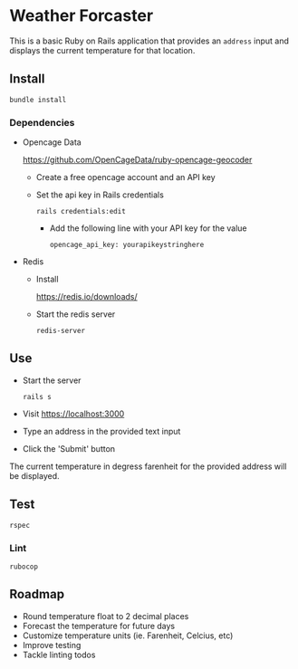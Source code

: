 * Weather Forcaster

  This is a basic Ruby on Rails application that provides an ~address~ input
  and displays the current temperature for that location.

** Install

   : bundle install

*** Dependencies

    - Opencage Data

      https://github.com/OpenCageData/ruby-opencage-geocoder

      - Create a free opencage account and an API key
      - Set the api key in Rails credentials

        : rails credentials:edit

        - Add the following line with your API key for the value

          : opencage_api_key: yourapikeystringhere

    - Redis

      - Install

        https://redis.io/downloads/

      - Start the redis server

        : redis-server

** Use

   - Start the server

     : rails s

   - Visit https://localhost:3000

   - Type an address in the provided text input
   - Click the 'Submit' button

   The current temperature in degress farenheit for the provided address will be displayed.

** Test

   : rspec

*** Lint

    : rubocop

** Roadmap

   - Round temperature float to 2 decimal places
   - Forecast the temperature for future days
   - Customize temperature units (ie. Farenheit, Celcius, etc)
   - Improve testing
   - Tackle linting todos
